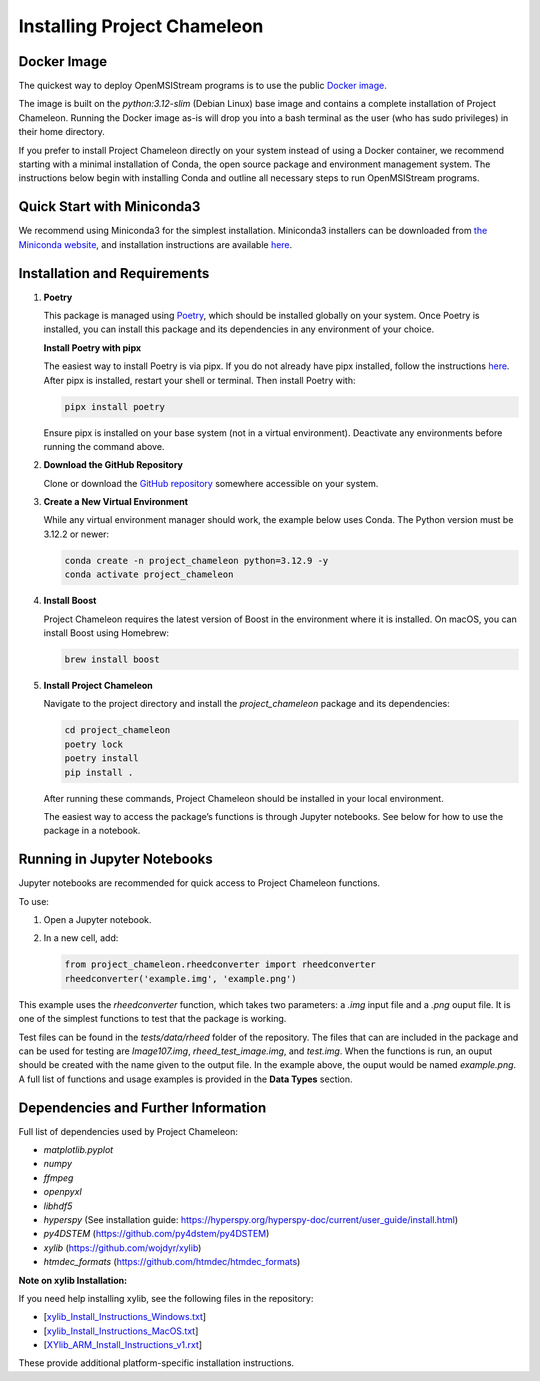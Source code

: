 =============================
Installing Project Chameleon
=============================

Docker Image
------------
The quickest way to deploy OpenMSIStream programs is to use the public `Docker image <https://github.com/paradimdata/project_chameleon/blob/main/Dockerfile>`_. 

The image is built on the `python:3.12-slim` (Debian Linux) base image and contains a complete installation of Project Chameleon. Running the Docker image as-is will drop you into a bash terminal as the user (who has sudo privileges) in their home directory. 

If you prefer to install Project Chameleon directly on your system instead of using a Docker container, we recommend starting with a minimal installation of Conda, the open source package and environment management system. The instructions below begin with installing Conda and outline all necessary steps to run OpenMSIStream programs.

Quick Start with Miniconda3
---------------------------
We recommend using Miniconda3 for the simplest installation. Miniconda3 installers can be downloaded from `the Miniconda website <https://docs.conda.io/en/latest/miniconda.html>`_, and installation instructions are available `here <https://conda.io/projects/conda/en/latest/user-guide/install/index.html>`_.

Installation and Requirements
-----------------------------

1. **Poetry**

   This package is managed using `Poetry <https://python-poetry.org/>`_, which should be installed globally on your system. Once Poetry is installed, you can install this package and its dependencies in any environment of your choice.

   **Install Poetry with pipx**

   The easiest way to install Poetry is via pipx. If you do not already have pipx installed, follow the instructions `here <https://pipx.pypa.io/stable/installation/>`_. After pipx is installed, restart your shell or terminal. Then install Poetry with:

   .. code-block:: bash

       pipx install poetry

   Ensure pipx is installed on your base system (not in a virtual environment). Deactivate any environments before running the command above.

2. **Download the GitHub Repository**

   Clone or download the `GitHub repository <https://github.com/paradimdata/project_chameleon>`_ somewhere accessible on your system.

3. **Create a New Virtual Environment**

   While any virtual environment manager should work, the example below uses Conda. The Python version must be 3.12.2 or newer:

   .. code-block:: bash

       conda create -n project_chameleon python=3.12.9 -y 
       conda activate project_chameleon

4. **Install Boost**

   Project Chameleon requires the latest version of Boost in the environment where it is installed. On macOS, you can install Boost using Homebrew:

   .. code-block:: bash

       brew install boost

5. **Install Project Chameleon**

   Navigate to the project directory and install the `project_chameleon` package and its dependencies:

   .. code-block:: bash

       cd project_chameleon
       poetry lock
       poetry install
       pip install .

   After running these commands, Project Chameleon should be installed in your local environment.

   The easiest way to access the package’s functions is through Jupyter notebooks. See below for how to use the package in a notebook.

Running in Jupyter Notebooks
----------------------------
Jupyter notebooks are recommended for quick access to Project Chameleon functions.

To use:

1. Open a Jupyter notebook.
2. In a new cell, add:

   .. code-block:: python

       from project_chameleon.rheedconverter import rheedconverter
       rheedconverter('example.img', 'example.png')

This example uses the `rheedconverter` function, which takes two parameters: a `.img` input file and a `.png` ouput file. It is one of the simplest functions to test that the package is working.

Test files can be found in the `tests/data/rheed` folder of the repository. The files that can are included in the package and can be used for testing are `Image107.img`, `rheed_test_image.img`, and `test.img`. When the functions is run, an ouput should be created with the name given to the output file. In the example above, the ouput would be named `example.png`. A full list of functions and usage examples is provided in the **Data Types** section.

Dependencies and Further Information
------------------------------------
Full list of dependencies used by Project Chameleon:

- `matplotlib.pyplot`
- `numpy`
- `ffmpeg`
- `openpyxl`
- `libhdf5`
- `hyperspy` (See installation guide: https://hyperspy.org/hyperspy-doc/current/user_guide/install.html)
- `py4DSTEM` (https://github.com/py4dstem/py4DSTEM)
- `xylib` (https://github.com/wojdyr/xylib)
- `htmdec_formats` (https://github.com/htmdec/htmdec_formats)

**Note on xylib Installation:**

If you need help installing xylib, see the following files in the repository:

- [`xylib_Install_Instructions_Windows.txt <https://github.com/paradimdata/project_chameleon/blob/main/Instructions%20and%20Specifications/xylib_Install_Instructions_Windows.txt>`_]
- [`xylib_Install_Instructions_MacOS.txt <https://github.com/paradimdata/project_chameleon/blob/main/Instructions%20and%20Specifications/xylib_Install_Instructions_MacOS.txt>`_]
- [`XYlib_ARM_Install_Instructions_v1.rxt <https://github.com/paradimdata/project_chameleon/blob/main/Instructions%20and%20Specifications/XYlib_ARM_Install_Instructions_v1.rtf>`_]

These provide additional platform-specific installation instructions.
